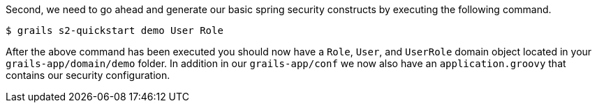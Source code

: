 Second, we need to go ahead and generate our basic spring security constructs by executing the following command.

[source,bash]
----
$ grails s2-quickstart demo User Role
----

After the above command has been executed you should now have a `Role`, `User`, and `UserRole` domain object located in
your `grails-app/domain/demo` folder. In addition in our `grails-app/conf` we now also have an `application.groovy` that
contains our security configuration.